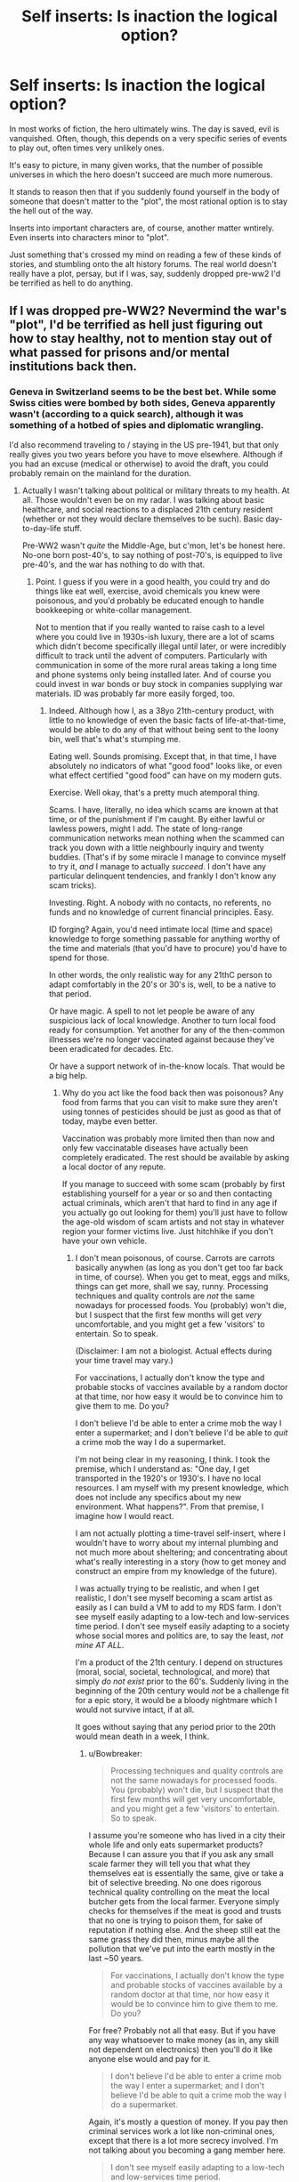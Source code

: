 #+TITLE: Self inserts: Is inaction the logical option?

* Self inserts: Is inaction the logical option?
:PROPERTIES:
:Author: LeonCross
:Score: 25
:DateUnix: 1456403842.0
:DateShort: 2016-Feb-25
:END:
In most works of fiction, the hero ultimately wins. The day is saved, evil is vanquished. Often, though, this depends on a very specific series of events to play out, often times very unlikely ones.

It's easy to picture, in many given works, that the number of possible universes in which the hero doesn't succeed are much more numerous.

It stands to reason then that if you suddenly found yourself in the body of someone that doesn't matter to the "plot", the most rational option is to stay the hell out of the way.

Inserts into important characters are, of course, another matter wntirely. Even inserts into characters minor to "plot".

Just something that's crossed my mind on reading a few of these kinds of stories, and stumbling onto the alt history forums. The real world doesn't really have a plot, persay, but if I was, say, suddenly dropped pre-ww2 I'd be terrified as hell to do anything.


** If I was dropped pre-WW2? Nevermind the war's "plot", I'd be terrified as hell just figuring out how to stay healthy, not to mention stay out of what passed for prisons and/or mental institutions back then.
:PROPERTIES:
:Author: rdalex
:Score: 14
:DateUnix: 1456407248.0
:DateShort: 2016-Feb-25
:END:

*** Geneva in Switzerland seems to be the best bet. While some Swiss cities were bombed by both sides, Geneva apparently wasn't (according to a quick search), although it was something of a hotbed of spies and diplomatic wrangling.

I'd also recommend traveling to / staying in the US pre-1941, but that only really gives you two years before you have to move elsewhere. Although if you had an excuse (medical or otherwise) to avoid the draft, you could probably remain on the mainland for the duration.
:PROPERTIES:
:Author: Geminii27
:Score: 11
:DateUnix: 1456413108.0
:DateShort: 2016-Feb-25
:END:

**** Actually I wasn't talking about political or military threats to my health. At all. Those wouldn't even be on my radar. I was talking about basic healthcare, and social reactions to a displaced 21th century resident (whether or not they would declare themselves to be such). Basic day-to-day-life stuff.

Pre-WW2 wasn't /quite/ the Middle-Age, but c'mon, let's be honest here. No-one born post-40's, to say nothing of post-70's, is equipped to live pre-40's, and the war has nothing to do with that.
:PROPERTIES:
:Author: rdalex
:Score: 8
:DateUnix: 1456507252.0
:DateShort: 2016-Feb-26
:END:

***** Point. I guess if you were in a good health, you could try and do things like eat well, exercise, avoid chemicals you knew were poisonous, and you'd probably be educated enough to handle bookkeeping or white-collar management.

Not to mention that if you really wanted to raise cash to a level where you could live in 1930s-ish luxury, there are a lot of scams which didn't become specifically illegal until later, or were incredibly difficult to track until the advent of computers. Particularly with communication in some of the more rural areas taking a long time and phone systems only being installed later. And of course you could invest in war bonds or buy stock in companies supplying war materials. ID was probably far more easily forged, too.
:PROPERTIES:
:Author: Geminii27
:Score: 4
:DateUnix: 1456519414.0
:DateShort: 2016-Feb-27
:END:

****** Indeed. Although how I, as a 38yo 21th-century product, with little to no knowledge of even the basic facts of life-at-that-time, would be able to do any of that without being sent to the loony bin, well that's what's stumping me.

Eating well. Sounds promising. Except that, in that time, I have absolutely no indicators of what "good food" looks like, or even what effect certified "good food" can have on my modern guts.

Exercise. Well okay, that's a pretty much atemporal thing.

Scams. I have, literally, no idea which scams are known at that time, or of the punishment if I'm caught. By either lawful or lawless powers, might I add. The state of long-range communication networks mean nothing when the scammed can track you down with a little neighbourly inquiry and twenty buddies. (That's if by some miracle I manage to convince myself to try it, /and/ I manage to actually /succeed/. I don't have any particular delinquent tendencies, and frankly I don't know any scam tricks).

Investing. Right. A nobody with no contacts, no referents, no funds and no knowledge of current financial principles. Easy.

ID forging? Again, you'd need intimate local (time and space) knowledge to forge something passable for anything worthy of the time and materials (that you'd have to procure) you'd have to spend for those.

In other words, the only realistic way for any 21thC person to adapt comfortably in the 20's or 30's is, well, to be a native to that period.

Or have magic. A spell to not let people be aware of any suspicious lack of local knowledge. Another to turn local food ready for consumption. Yet another for any of the then-common illnesses we're no longer vaccinated against because they've been eradicated for decades. Etc.

Or have a support network of in-the-know locals. That would be a big help.
:PROPERTIES:
:Author: rdalex
:Score: 3
:DateUnix: 1456579900.0
:DateShort: 2016-Feb-27
:END:

******* Why do you act like the food back then was poisonous? Any food from farms that you can visit to make sure they aren't using tonnes of pesticides should be just as good as that of today, maybe even better.

Vaccination was probably more limited then than now and only few vaccinatable diseases have actually been completely eradicated. The rest should be available by asking a local doctor of any repute.

If you manage to succeed with some scam (probably by first establishing yourself for a year or so and then contacting actual criminals, which aren't that hard to find in any age if you actually go out looking for them) you'll just have to follow the age-old wisdom of scam artists and not stay in whatever region your former victims live. Just hitchhike if you don't have your own vehicle.
:PROPERTIES:
:Author: Bowbreaker
:Score: 3
:DateUnix: 1456590701.0
:DateShort: 2016-Feb-27
:END:

******** I don't mean poisonous, of course. Carrots are carrots basically anywhen (as long as you don't get too far back in time, of course). When you get to meat, eggs and milks, things can get more, shall we say, runny. Processing techniques and quality controls are /not/ the same nowadays for processed foods. You (probably) won't die, but I suspect that the first few months will get /very/ uncomfortable, and you might get a few 'visitors' to entertain. So to speak.

(Disclaimer: I am not a biologist. Actual effects during your time travel may vary.)

For vaccinations, I actually don't know the type and probable stocks of vaccines available by a random doctor at that time, nor how easy it would be to convince him to give them to me. Do you?

I don't believe I'd be able to enter a crime mob the way I enter a supermarket; and I don't believe I'd be able to /quit/ a crime mob the way I do a supermarket.

I'm not being clear in my reasoning, I think. I took the premise, which I understand as: "One day, I get transported in the 1920's or 1930's. I have no local resources. I am myself with my present knowledge, which does not include any specifics about my new environment. What happens?". From that premise, I imagine how I would react.

I am not actually plotting a time-travel self-insert, where I wouldn't have to worry about my internal plumbing and not much more about sheltering; and concentrating about what's really interesting in a story (how to get money and construct an empire from my knowledge of the future).

I was actually trying to be realistic, and when I get realistic, I don't see myself becoming a scam artist as easily as I can build a VM to add to my RDS farm. I don't see myself easily adapting to a low-tech and low-services time period. I don't see myself easily adapting to a society whose social mores and politics are, to say the least, /not mine AT ALL/.

I'm a product of the 21th century. I depend on structures (moral, social, societal, technological, and more) that simply /do not exist/ prior to the 60's. Suddenly living in the beginning of the 20th century would /not/ be a challenge fit for a epic story, it would be a bloody nightmare which I would not survive intact, if at all.

It goes without saying that any period prior to the 20th would mean death in a week, I think.
:PROPERTIES:
:Author: rdalex
:Score: 2
:DateUnix: 1456662853.0
:DateShort: 2016-Feb-28
:END:

********* u/Bowbreaker:
#+begin_quote
  Processing techniques and quality controls are not the same nowadays for processed foods. You (probably) won't die, but I suspect that the first few months will get very uncomfortable, and you might get a few 'visitors' to entertain. So to speak.
#+end_quote

I assume you're someone who has lived in a city their whole life and only eats supermarket products? Because I can assure you that if you ask any small scale farmer they will tell you that what they themselves eat is essentially the same, give or take a bit of selective breeding. No one does rigorous technical quality controlling on the meat the local butcher gets from the local farmer. Everyone simply checks for themselves if the meat is good and trusts that no one is trying to poison them, for sake of reputation if nothing else. And the sheep still eat the same grass they did then, minus maybe all the pollution that we've put into the earth mostly in the last ~50 years.

#+begin_quote
  For vaccinations, I actually don't know the type and probable stocks of vaccines available by a random doctor at that time, nor how easy it would be to convince him to give them to me. Do you?
#+end_quote

For free? Probably not all that easy. But if you have any way whatsoever to make money (as in, any skill not dependent on electronics) then you'll do it like anyone else would and pay for it.

#+begin_quote
  I don't believe I'd be able to enter a crime mob the way I enter a supermarket; and I don't believe I'd be able to quit a crime mob the way I do a supermarket.
#+end_quote

Again, it's mostly a question of money. If you pay then criminal services work a lot like non-criminal ones, except that there is a lot more secrecy involved. I'm not talking about you becoming a gang member here.

#+begin_quote
  I don't see myself easily adapting to a low-tech and low-services time period.
#+end_quote

All these things are things that normal humans do on a daily basis all the time though. All it requires for someone to have this experience is to travel to a third world country for a duration longer than your typical two weeks holiday and not stay at an all inclusive resort. Sure, the lack of internet, sanitation, transportation and education is sorely felt after a while, but if you're not completely neurotic and panicky you just deal with it, like anyone else would. The way you describe it it sounds like you'd be someone who'd be horrified by something like a full day power outage.

#+begin_quote
  I don't see myself easily adapting to a society whose social mores and politics are, to say the least, not mine AT ALL.
#+end_quote

This makes me think that you haven't ever experienced culture shock /at all/. Because I can tell you from experience that even traveling to another western nation will have you face relatively different social mores, politics and customs. Hell, even just traveling within the US (from major city to small inland town) will have you experience political opinions that seem to directly oppose yours on purpose.

If people can hitchhike through Africa without screaming at everyone who seems to have more than one wife and thinks that cows were created specifically for their tribe only then re-experiencing Jim Crow laws as a time-traveling white male shouldn't be all that impossible.

#+begin_quote
  I depend on structures (moral, social, societal, technological, and more) that simply do not exist prior to the 60's.
#+end_quote

I'd like you to actually list the structures you think you need for basic survival. Barring medical dependencies I am sure that if you decided to go on a prolonged trip (or even just camping) you'd notice that it turns out they are less important than you think.

Bottom line, every moment many immigrants and backpackers all over the world face social upheaval much greater than that you'd face from switching between a 2000s western country and a 1920s western country that even speaks the same language. If an analphabet Pakistani can travel alone to a Greek island and make a life for himself than an educated (American?) can do it too.

P.S.: I assume you're a white male because despite your boundless pessimism you never once mentioned the hardships you would face due to suddenly being a second class citizen due to gender or race.
:PROPERTIES:
:Author: Bowbreaker
:Score: 2
:DateUnix: 1456678662.0
:DateShort: 2016-Feb-28
:END:

********** u/rdalex:
#+begin_quote
  I assume you're someone who has lived in a city their whole life and only eats supermarket products?
#+end_quote

Actually I've been living in a small village (pop. ~600) all my life. We're literally surrounded by fields. I may indeed (like most of the population) eat from supermarket foods of varying quality, but I do know the difference between raw and processed foods.

#+begin_quote
  Because I can assure you that if you ask any small scale farmer they will tell you that what they themselves eat is essentially the same, give or take a bit of selective breeding. No one does rigorous technical quality controlling on the meat the local butcher gets from the local farmer.
#+end_quote

...What.

#+begin_quote
  Everyone simply checks for themselves if the meat is good and trusts that no one is trying to poison them, for sake of reputation if nothing else. And the sheep still eat the same grass they did then, minus maybe all the pollution that we've put into the earth mostly in the last ~50 years.
#+end_quote

...Right. Well, maybe our respective localities don't have the same standards regarding food production and distribution. I know for a fact that the vast majority of the population of my country (France, as a point of fact) does have to adhere to strict laws and procedures regarding food. Among other things. But yeah, if, for example, my workplace (an hospital) kitchen's chef decided one day to prepare meat received "on faith" from a local farmer YOLO-mode, there'd be Hell to pay, along with some impressive fines.

#+begin_quote
  For free?
#+end_quote

Of course not for free. We didn't have national-wide social security until '45.

#+begin_quote
  Probably not all that easy. But if you have any way whatsoever to make money (as in, any skill not dependent on electronics) then you'll do it like anyone else would and pay for it.
#+end_quote

The problem being actually earning that money quickly enough. I'm a sysadmin.

#+begin_quote
  This makes me think that you haven't ever experienced culture shock at all. Because I can tell you from experience that even traveling to another western nation will have you face relatively different social mores, politics and customs. Hell, even just travelling within the US (from major city to small inland town) will have you experience political opinions that seem to directly oppose yours on purpose.
#+end_quote

I haven't. I've travelled to Germany, Italy, Portugal, the UK and Japan for vacations, but I never /lived/ in a country with no modern child labor laws, no vote for women (nor right for them to hold a job or a bank account), no decent (to my standards) healthcare, and where customs seems to hold more sway than law.

(As for travelling within the US... Again, I'm French. To me, your politics are bewildering whether I look at your federal or state levels. All your states. )

#+begin_quote
  If people can hitchhike through Africa without screaming at everyone who seems to have more than one wife and thinks that cows were created specifically for their tribe only then re-experiencing Jim Crow laws as a time-traveling white male shouldn't be all that impossible.
#+end_quote

Yeah, well those people who hitchhike through Africa probably already prepared themselves to do it, and probably don't expect to never see civilisation again. I'm not even prepared to hitchhike through my own country, and as a white male myself I don't even have to worry about random rape, just random muggings.

#+begin_quote
  I'd like you to actually list the structures you think you need for basic survival. Barring medical dependencies I am sure that if you decided to go on a prolonged trip (or even just camping) you'd notice that it turns out they are less important than you think.
#+end_quote

I work in a hospital. It's middle-sized (we only have about 200 beds and 600 agents), but we're pretty multi-purpose. We have a psychiatric ward, different levels of retirement homes (is that the term?), social services, an ER floor of course, etc. I can see, every day, the kind of problems normal people who /have/ access to our services can have. I'm sure I can survive a little while (a few months? Maybe?) without this kind of services. I'd look like Robinson Crusoe, I wouldn't call that /living/.

#+begin_quote
  Bottom line, every moment many immigrants and backpackers all over the world face social upheaval much greater than that you'd face from switching between a 2000s western country and a 1920s western country that even speaks the same language.
#+end_quote

[EDIT: Rereading this part, I'm not even sure 1920's and 2000's French are quite "the same language"...]

#+begin_quote
  If an analphabet Pakistani can travel alone to a Greek island and make a life for himself than an educated (American?) can do it too.
#+end_quote

Actually, as a French, I see those immigrants you talk about. I don't know if your news networks talk about the Calais camp ("The Jungle")? It's about 160km from my home. 1h30 by car, more or less. They needed modern support networks to get there, and to survive there. Those who didn't, died on the way. Well they also died from treachery, sea, cold, hunger, fatigue and other things not necessarily directly related to a lack of modern necessities, but... Yeah. They died. Lots and lots of them. Mostly because the West (we) consider that it's not really their problem, and they should be thanked that they're already 'helping' as much as they do, but that's another debate entirely.

#+begin_quote
  P.S.: I assume you're a white male because despite your boundless pessimism you never once mentioned the hardships you would face due to suddenly being a second class citizen due to gender or race.
#+end_quote

I'm a white male, yes. I'm pessimistic because I know what I can and can't do. This time-travel scenario is well beyond where I evaluate my personal abilities.

Not being Black, I can only know of their hardships by listening to my uncle. Not being a woman, or any other "minority" (because women are only a "minority" when talking about the power they're allowed to have), I can only know of theirs by listening to my mother, and the other women of my family, and another uncle I only understood in my teens why he wasn't married to his friend (he is, now!), and of course the occasional encounters with social workers and medical staff at work.

Yeah, "second-class citizen" is kind of a thing for me. Sorry.

I don't know how anyone else, of any sex, gender, nationality or ethnicity, would react to being transported with no preparation nor knowledge to the 20's, in France or anywhere else. The scenario was "how would you", not "how would a random citizen". I know /I/ would freak out and probably wouldn't manage in the long term.
:PROPERTIES:
:Author: rdalex
:Score: 2
:DateUnix: 1456684632.0
:DateShort: 2016-Feb-28
:END:

*********** u/rdalex:
#+begin_quote
  I work in a hospital.
#+end_quote

Okay, so this isn't really smart of me, but I'm getting tired.

This is where I work: [[http://www.ch-peronne.fr/]].

You may have heard of the city, Péronne. Its WWI memorial is kind of known, and we're smack in the middle of the centennial ceremonies of WWI, so it's kind of a theme here right now and for the next two years. Plenty of documentation about the period. Which I've not really perused, because 1) it's really not my preferred genre, and 2) despite my "pessimism" I'm not naturally attracted to unhappy themes. I have however absorbed enough by osmosis during the years (in high school, then at work) to know that, while fine for survivalists, that period /is not palatable/.
:PROPERTIES:
:Author: rdalex
:Score: 1
:DateUnix: 1456686296.0
:DateShort: 2016-Feb-28
:END:


****** u/Bowbreaker:
#+begin_quote
  Not to mention that if you really wanted to raise cash to a level where you could live in 1930s-ish luxury, there are a lot of scams which didn't become specifically illegal until later, or were incredibly difficult to track until the advent of computers.
#+end_quote

If it was pretty much possible to fly in commercial airlines and live a tourist's life for free by forging tickets and using travel credit scams in the 60s-70s I can't even imagine how many myriad ways of easy living would be available before that.
:PROPERTIES:
:Author: Bowbreaker
:Score: 1
:DateUnix: 1456590124.0
:DateShort: 2016-Feb-27
:END:


** Just thought I'd mention that one of your insights is the main plot hook of John Scalzi's novel [[http://www.amazon.com/gp/product/B0079XPUOW/ref=dp-kindle-redirect?ie=UTF8&btkr=1][Redshirts]].

(The following is not much of a spoiler -- most of it can be found on the book's blurb)

The protagonist has just obtained the post of an ensign on the UUCS Intrepid. Along with other ensigns, he quickly figures out that they are living in the universe of a sci-fi show (which we, the readers, recognize to be Star Trek with a few letters changed to avoid copyright issues) and the way to survive in this universe is /never to go on an away mission/ -- only the senior staff of the ship seem to come back from those in one piece...

Its a fun novel though I think the author didn't have a good idea of where to go with this premise.
:PROPERTIES:
:Score: 8
:DateUnix: 1456417262.0
:DateShort: 2016-Feb-25
:END:

*** The good news is that redshirts don't have to worry about whether transporters really transport your consciousness or just kill you and replace you with a clone.
:PROPERTIES:
:Author: DCarrier
:Score: 2
:DateUnix: 1456432813.0
:DateShort: 2016-Feb-26
:END:


*** u/QWieke:
#+begin_quote
  (This is not much of a spoiler -- most of it can be found on the book's blurb)
#+end_quote

Btw, it's probably more sensible to put this disclaimer before the spoiler rather than after.
:PROPERTIES:
:Author: QWieke
:Score: 2
:DateUnix: 1456448222.0
:DateShort: 2016-Feb-26
:END:

**** Good point -- done.
:PROPERTIES:
:Score: 1
:DateUnix: 1456459164.0
:DateShort: 2016-Feb-26
:END:


** Personally, I'm of the opinion that people really, really love hyping up the butterfly effect, especially considering there's no meaningful way to test or check their predictions that "one exhaled breath will completely change everything forever." Convenient.

From my perspective, there's already so much random events and arbitrary noise in reality that anything which actually happened was probably pretty likely to happen. As such, small changes are likely to just get lost in the noise of randomness when compared to the much larger forces pushing events forward.

But, as other people have pointed out, if you /actually/ find yourself inserted into a fictional universe, then everything you thought you knew about physics needs to be seriously reevaluated, if not thrown right out.
:PROPERTIES:
:Author: Detsuahxe
:Score: 6
:DateUnix: 1456442775.0
:DateShort: 2016-Feb-26
:END:

*** Right? The implications of the butterfly effect are two-fold : every small action /can/ be large, and /large/ things can be meaningless. It is emphatically not "every action is meaningful"
:PROPERTIES:
:Author: Stop_Sign
:Score: 1
:DateUnix: 1456879849.0
:DateShort: 2016-Mar-02
:END:


** One problem is the butterfly effect. If taking the last seat on a bus you delay the cousin of someone the main character talks on the phone with a year later, you can fuck up the timeline.

Another is that since you are there, something/someone is changing things in ways you can't predict. Assuming that they won't drop anyone else in, or make other changes is risky.

If you are committed to making no changes, it's best to kill yourself early, taking care that no one ever knows about it. That is a huge risk if things do leave the rails.

Perhaps you could leave some insurance, eg. leave a plot-spoiler somewhere they wouldn't find it in the normal plot, so if they do find it the timeline is already fucked.
:PROPERTIES:
:Score: 9
:DateUnix: 1456405248.0
:DateShort: 2016-Feb-25
:END:

*** [deleted]
:PROPERTIES:
:Score: 13
:DateUnix: 1456419082.0
:DateShort: 2016-Feb-25
:END:

**** I mean, unless you're in a world that runs on [[http://wiki.lspace.org/mediawiki/Narrativium][narrativium]] and not normal physics.

Fate, especially in magic worlds, isn't just random chance splitting Everett branches. It's an actual cosmic force, sometimes even a reified or personified and intelligently guided one.

The mere fact that you are there is an event bordering on magic, there is basically no way that could have happened by chance, so someone or something conscious must have chosen to put you there, for one reason or another.
:PROPERTIES:
:Author: JackStargazer
:Score: 7
:DateUnix: 1456437265.0
:DateShort: 2016-Feb-26
:END:

***** Well if you're in one of those worlds, and you know the plot, then:

1: It should be fairly easy to check, just find out if plot-relevant characters born after your arrival showed up with the same gender, hair and eye colour.

2: Keep an eye out for a plot that's welded to the rails. If it stays on course despite changes, then that's a solid sign.

3: Might as well learn to bend reality into a pretzel while you're in a magic world in the mean time, as backup. Just in case things turn out not to be narrative-based and the world actually is doomed without your intervention. Hey, if you're wrong then you only wasted some time and gained superpowers. Not too shabby, unless you're in one of those worlds where having magic is just terrible for your lifespan.

4: Hope that when you arrived the narrative didn't change into a cautionary tale about thinking you know better than fate, being wrong, and dying because of it.
:PROPERTIES:
:Author: FuguofAnotherWorld
:Score: 2
:DateUnix: 1456440068.0
:DateShort: 2016-Feb-26
:END:

****** Well at least if you're in Naruto you probably don't have to worry about 4. That's Neji's job.

But yes. That's an excellent example. In the case of your own SI, check if Konohamaru exists and looks roughly the same.
:PROPERTIES:
:Author: JackStargazer
:Score: 3
:DateUnix: 1456446953.0
:DateShort: 2016-Feb-26
:END:

******* Poor Neji.

In the case of my own SI for example, Hinata has a younger brother instead of a sister. Konohamaru is... similar, but not identical. Therefore fate is not absolute, although it could theoretically be a weaker force that cares only about a few specific events (it isn't in my story, but the SI can't know that for certain).
:PROPERTIES:
:Author: FuguofAnotherWorld
:Score: 2
:DateUnix: 1456449348.0
:DateShort: 2016-Feb-26
:END:


**** I think you're underestimating the strength of the butterfly effect yourself. It doesn't take an external cause. The period simply playing back again is enough to change absolutely everything, because quantum physics changes everything on its own. It's already random, you don't need any extra instigation besides the physics happening as they did. The Everett tree is vast and many-limbed, and you will never find the branch you were looking for.

Narratively, though, that's total crap, because people rarely write about worlds with real physics.
:PROPERTIES:
:Author: Transfuturist
:Score: 5
:DateUnix: 1456425076.0
:DateShort: 2016-Feb-25
:END:

***** [deleted]
:PROPERTIES:
:Score: 3
:DateUnix: 1456433250.0
:DateShort: 2016-Feb-26
:END:

****** That seems like a very self-defeating worldview. The existence of a multiverse does not make the 6 billion people on the planet they have since reached /less/ important somehow, at least not appreciably so.
:PROPERTIES:
:Author: FuguofAnotherWorld
:Score: 2
:DateUnix: 1456434756.0
:DateShort: 2016-Feb-26
:END:

******* It's not that the people are unimportant, so much as the scale of change you're actually able to create being so much smaller - if every possible branch is equally real then every possible turn of events has already going to have happened (yes the tenses get a bit confusing)

You can't disrupt the multiverse - the branch where you "change the course of events" is just one thread among many and those changes already/always existed on that branch.
:PROPERTIES:
:Author: noggin-scratcher
:Score: 2
:DateUnix: 1456435357.0
:DateShort: 2016-Feb-26
:END:

******** I understand the way you're looking at it, I just think it's silly. It's a belief that does not pay rent. The scale of events on the planet is not smaller, everything else is bigger. In order to be more likely to be in a branch in the future where things went well, I have to be the kind of person who would change the course of events now.

Quick check, Everret branches are probability-based in aggregate, right?
:PROPERTIES:
:Author: FuguofAnotherWorld
:Score: 2
:DateUnix: 1456439660.0
:DateShort: 2016-Feb-26
:END:

********* What do I care about the probability density of the whole when no particular version of me can meaningfully interact with anything outside his tiny compartmentalized prison? I don't think the notion of probability even has any meaningfulness in the context of entirely separate experiences. Redundant experiences which are perfectly identical should not be double-counted, in my opinion. I mean, if you wanna talk about beliefs that don't pay rent...

I agree that this is a discouraging worldview. This is why I desperately hope that the interpretations of quantum physics that say the multiverse is unrestricted are wrong, or perhaps incomplete. If they are not incomplete, then my last and most desperate hope is that perhaps someday one of me can make it so, by figuring out how to alter QM or the layers of physics that go even deeper than QM in order to destroy or prevent from coming into existence all the versions of the multiverse that I find terrifying or repulsive. That kind of omnicidal selection process and literal playing God sounds gristly, and honestly it is and I'm reluctant to do so even just when playing with speculative possibilities so unlikely they're near meaningless as I am now, but I think that embracing this gristliness beats total nihilism and despair by an infinitely large landslide.
:PROPERTIES:
:Author: chaosmosis
:Score: 1
:DateUnix: 1456481301.0
:DateShort: 2016-Feb-26
:END:

********** u/FuguofAnotherWorld:
#+begin_quote
  What do I care about the probability density of the whole when no particular version of me can meaningfully interact with anything outside his tiny compartmentalized prison?
#+end_quote

Well yes, that tends to be my view of it as well, but I was trying to be convincing to someone who doesn't look at it that way. Personally I'd rather maximise the chances of whatever earth/world/whatever I happen to be stuck on, if I had the power to do so.
:PROPERTIES:
:Author: FuguofAnotherWorld
:Score: 3
:DateUnix: 1456497480.0
:DateShort: 2016-Feb-26
:END:


********** Don't let multiversial metaphysics have chilling effects on your psychology. The overwhelming majority of it only exists when using a strained and useless definition of 'exists.'
:PROPERTIES:
:Author: Transfuturist
:Score: 3
:DateUnix: 1456507521.0
:DateShort: 2016-Feb-26
:END:


******* [deleted]
:PROPERTIES:
:Score: 1
:DateUnix: 1456436064.0
:DateShort: 2016-Feb-26
:END:

******** u/Transfuturist:
#+begin_quote
  An engineered afterlife also gets around the problem of the anthropic principle. If you've engineered all of time and space to converge to utopia, then why do you find yourself in this shithole? ;P
#+end_quote

Either the multiverse cannot be engineered (hint, it's this one), or the Epicurean Riddle comes back to haunt us with evil gods. Don't let the Epicurean Riddle haunt us with evil gods, please, that's how we got Roko's dumb snake.
:PROPERTIES:
:Author: Transfuturist
:Score: 2
:DateUnix: 1456507885.0
:DateShort: 2016-Feb-26
:END:

********* [deleted]
:PROPERTIES:
:Score: 1
:DateUnix: 1456511474.0
:DateShort: 2016-Feb-26
:END:

********** The multiverse is a concept of mathematical platonism. All possible things exist in all possible ways. There is no way to engineer it, you are working from the inside. Anything you 'do' is counterbalanced by all of the worlds in which you did not exist and act in the exact same way. It is impossible to exist in a region defined by a lack of your presence, and by definition this region is not zero.

More strictly speaking, your actions do not do anything to influence the set of all worlds, you only add to or subtract from the subset of worlds that you have in consideration, and your ineradicable presence in the endless branching on the Everett tree means that even these subsets exist in endless configurations dependent on the physics in which you live.

"Manipulating" the multiverse, and indeed, the very idea of a mutable multiverse, is only equivalent to shifting around your own place in a greater and static multiverse. There is no such thing as transcension, you are only moving laterally in the confines of an infinite box that is the same size it has always been.

Grokking the Ensemble, is, as always, very enlightening and mathematically trippy. Thank you for the meditation. [[https://www.reddit.com/r/rational/comments/47io19/self_inserts_is_inaction_the_logical_option/d0es37n][As always, however, this is not important in the slightest.]]
:PROPERTIES:
:Author: Transfuturist
:Score: 2
:DateUnix: 1456512926.0
:DateShort: 2016-Feb-26
:END:

*********** [deleted]
:PROPERTIES:
:Score: 1
:DateUnix: 1456518122.0
:DateShort: 2016-Feb-26
:END:

************ I'm going to avoid contemplating this to practice resisting insight masturbation.
:PROPERTIES:
:Author: Transfuturist
:Score: 1
:DateUnix: 1456522244.0
:DateShort: 2016-Feb-27
:END:


******** u/FuguofAnotherWorld:
#+begin_quote
  You would have to engineer a quantum randomizer that can compete with all the stars in all of the universes. Might be doable if you can travel to a universe with infinite computational potential.
#+end_quote

Well that's one way, maybe. Seems far quicker to make sure that each world you turn sends out enough forces to turn 1000 other worlds. Get that exponential growth going.
:PROPERTIES:
:Author: FuguofAnotherWorld
:Score: 1
:DateUnix: 1456440295.0
:DateShort: 2016-Feb-26
:END:


***** The difference between a single breath of air altering the entire world by propagating outwards at the speed of human communication and quantum physics doing the same thing, should in practice be rather small.

So if I'm underestimating it, it's not by much.
:PROPERTIES:
:Author: FuguofAnotherWorld
:Score: 2
:DateUnix: 1456426300.0
:DateShort: 2016-Feb-25
:END:


*** u/deleted:
#+begin_quote
  If you are committed to making no changes, it's best to kill yourself early, taking care that no one ever knows about it. That is a huge risk if things do leave the rails.
#+end_quote

Nonlocal effects will ensure that even this has a major influence in any universe built on a quantum-mechanical backbone. If you're committed to making no changes, the only time that venitlating an artery will achieve this is in the moments before the insert happens. Afterwards, it's already too late.
:PROPERTIES:
:Score: 5
:DateUnix: 1456415164.0
:DateShort: 2016-Feb-25
:END:

**** forget nonlocal effects. The very air you displaced is likely to eventually cause enough of a difference that somewhere, someone's schedule is off by a millisecond. Human plans may keep things on track for a while in spite of that, but if a person is off by a millisecond, they'll have different children. Human reproduction is very vulnerable to the butterfly effect. And then those children are all carriers of your contagious butterflies, and they sure as hell aren't going to bother killing themselves. Long story short, the absolute maximum time you can delay the butterfly effect is one generation.

Nothing less that a destiny based universe could really stop it.
:PROPERTIES:
:Author: gabbalis
:Score: 8
:DateUnix: 1456418746.0
:DateShort: 2016-Feb-25
:END:


*** Any story with time-travel or alternate timelines will probably have a standing position on how much the butterfly effect ... affects, for what it's worth. You'd be doomed in Worm, for example, but /probably/ safe if you run into Ma and Pa Kent.
:PROPERTIES:
:Author: MugaSofer
:Score: 3
:DateUnix: 1456415963.0
:DateShort: 2016-Feb-25
:END:


*** u/ArgentStonecutter:
#+begin_quote
  One problem is the butterfly effect. If taking the last seat on a bus you delay the cousin of someone the main character talks on the phone with a year later, you can fuck up the timeline.
#+end_quote

I agree, unless you're pretty far from the action and pretty close time-wise to the climax, you're going to mess up the story anyway. Since you're going to change things anyway, the best way to do it is to be "deep throat" and feed critical info to the protagonist.

#+begin_quote
  If you are committed to making no changes, it's best to kill yourself early...
#+end_quote

Unless you're basically a homeless friendless bum, that's likely to trigger the butterfly effect worse than if you just try and continue your body's life.
:PROPERTIES:
:Author: ArgentStonecutter
:Score: 2
:DateUnix: 1456406441.0
:DateShort: 2016-Feb-25
:END:


** Nope. Butterfly effect means the second you insert, the canon outcome is completely /dead/. Everything that happens relies on everything else. If something new happens, then information from that event will propagate outwards at the speed of causality. The only rational option if you care about the outcome at all is to attempt to help as your abilities permit. It's fine to do nothing if you're indifferent, though.

Remember that our choices are ultimately the products of physical law, not our will. Changing anything physical will influence those choices, and over time, such effects snowball.
:PROPERTIES:
:Score: 8
:DateUnix: 1456415006.0
:DateShort: 2016-Feb-25
:END:

*** That second point is, I feel, far more critical than its length indicates.

Once you remove will and look at it from a deterministic point of view, the OP's question gets both simpler and more interesting.
:PROPERTIES:
:Author: AHaskins
:Score: 3
:DateUnix: 1456422932.0
:DateShort: 2016-Feb-25
:END:


** ..If insert into.. the vast majority of fictional or historical settings, I would be dead within the year. Because however much "Be a fucking tourist and keep a low profile" is the surviving strategy, I'd loose my cool and start trying to fix the world. Mostly, by reproducing books from memory as best I can, because, well, frankly, inserting new ideas into a world is the most disruptive move possible, and it should keep working after I get murdered.
:PROPERTIES:
:Author: Izeinwinter
:Score: 3
:DateUnix: 1456418343.0
:DateShort: 2016-Feb-25
:END:

*** You could try to publish them anonymously.
:PROPERTIES:
:Author: DCarrier
:Score: 1
:DateUnix: 1456432892.0
:DateShort: 2016-Feb-26
:END:

**** Oh, likely would, but it wouldn't ultimately help. It really wouldn't help in all the settings in which step one is "Industrial paper-making".
:PROPERTIES:
:Author: Izeinwinter
:Score: 2
:DateUnix: 1456471842.0
:DateShort: 2016-Feb-26
:END:


** Something similar was jokingly suggested on Russian military history forum for some of the Stalin's illogical decisions in WWII. That is that Stalin had access to the complete history of WW2 and was afraid to disrupt path to victory (hi Worm). To make one wonder some of the Stalin's decisions were highly competent. The realistic explanation is of cause that Stalin was affected by psychotic bouts and while he was very good in logistics he had poor grasp military tactics, at least at the beginning of the war. However it's not inconceivable, that if not for Stalin's self-destructive decisions/policies like failure to detect (or refusal to see) preparations for Nazi offense, purging officer corps, disarming western border, disastrous performance in the Winter War (with Finland), untimely army reform and more, Hitler may have taken Soviet Union seriously, put German industry on war footing in 1941 (and not in 1943 like in real history) and would prepare for the long campaign, not blitzkrieg. With disastrous consequences for the Soviet Union.
:PROPERTIES:
:Author: serge_cell
:Score: 3
:DateUnix: 1456666016.0
:DateShort: 2016-Feb-28
:END:


** It honestly depends, I think, on whether the plot is a risky gamble driven on coincidence, or the enaction of a well-planned manuever with lots of redundancies. As soon as you appear, chances of victory go from 1 to some fractional value, but that's true of real life, anyway.
:PROPERTIES:
:Score: 2
:DateUnix: 1456434485.0
:DateShort: 2016-Feb-26
:END:


** Have you read "My Trans-Dimensional, Overpowered Protagonist, Harem Comedy is Wrong, as Expected" (Oregairu/Danmachi xover)?

It's not very rational, but the protagonist came to a different idea: the safest place to be in a story in which you're not a protagonist is as close as possible to the protagonist, while making your best to become the tropes that could put your life in danger.

[[https://forums.spacebattles.com/threads/my-trans-dimensional-overpowered-protagonist-harem-comedy-is-wrong-as-expected-oregairu-danmachi.367903/]]
:PROPERTIES:
:Author: elevul
:Score: 1
:DateUnix: 1456652718.0
:DateShort: 2016-Feb-28
:END:


** One thing that tangentially matters is if the story you're in is being written by an author who tends to deviate from their outlines. You hear all the time from authors affectionately grumbling that this one-line character has moved to a minor character, then a secondary, and beyond. What if you are that character?
:PROPERTIES:
:Author: glittered_turd
:Score: 1
:DateUnix: 1456675325.0
:DateShort: 2016-Feb-28
:END:
